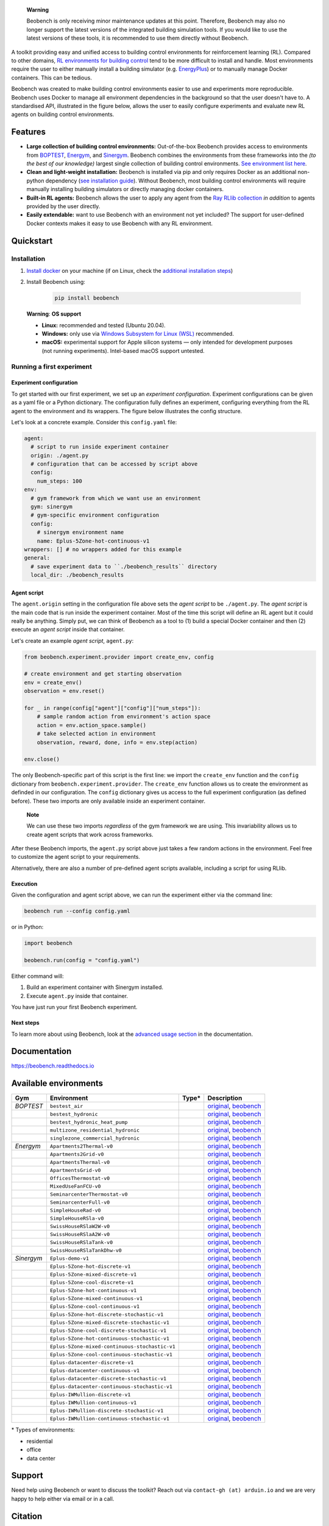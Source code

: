 .. raw:: html

   <p align="center">

.. image:: https://github.com/rdnfn/beobench/raw/0c520a7acd992fef2901c0b576fb948e061e2e1a/docs/_static/beobench_logo_v2_large.png
        :align: center
        :width: 400 px
        :alt: Beobench

.. raw:: html

   </p>


..


    **Warning**

    Beobench is only receiving minor maintenance updates at this point. Therefore, Beobench may also no longer support the latest versions of the integrated building simulation tools. If you would like to use the latest versions of these tools, it is recommended to use them directly without Beobench.




.. start-in-sphinx-docs

.. image:: https://img.shields.io/pypi/v/beobench.svg
        :target: https://pypi.python.org/pypi/beobench

.. image:: https://readthedocs.org/projects/beobench/badge/?version=latest
        :target: https://beobench.readthedocs.io/en/latest/?version=latest
        :alt: Documentation Status

.. image:: https://img.shields.io/badge/License-MIT-blue.svg
        :target: https://opensource.org/licenses/MIT
        :alt: License



A toolkit providing easy and unified access to building control environments for reinforcement learning (RL). Compared to other domains, `RL environments for building control <https://github.com/rdnfn/rl-building-control#environments>`_ tend to be more difficult to install and handle. Most environments require the user to either manually install a building simulator (e.g. `EnergyPlus <https://github.com/NREL/EnergyPlus>`_) or to manually manage Docker containers. This can be tedious.

Beobench was created to make building control environments easier to use and experiments more reproducible. Beobench uses Docker to manage all environment dependencies in the background so that the user doesn't have to. A standardised API, illustrated in the figure below, allows the user to easily configure experiments and evaluate new RL agents on building control environments.

.. raw:: html

   <p align="center">

.. image:: https://github.com/rdnfn/beobench/raw/0c520a7acd992fef2901c0b576fb948e061e2e1a/docs/_static/beobench_architecture_horizontal_v1.png
        :align: center
        :width: 550 px
        :alt: Beobench

.. raw:: html

   </p>


Features
========

- **Large collection of building control environments:** Out-of-the-box Beobench provides access to environments from `BOPTEST <https://github.com/ibpsa/project1-boptest>`_, `Energym <https://github.com/bsl546/energym>`_, and `Sinergym <https://github.com/jajimer/sinergym>`_. Beobench combines the environments from these frameworks into the *(to the best of our knowledge)* largest single collection of building control environments. `See environment list here <https://beobench.readthedocs.io/en/latest/envs.html>`_.
- **Clean and light-weight installation:** Beobench is installed via pip and only requires Docker as an additional non-python dependency (`see installation guide <https://beobench.readthedocs.io/en/latest/guides/installation.html>`_). Without Beobench, most building control environments will require manually installing building simulators or directly managing docker containers.
- **Built-in RL agents:** Beobench allows the user to apply any agent from the `Ray RLlib collection <https://github.com/ray-project/ray/tree/master/rllib>`_ *in addition* to agents provided by the user directly.
- **Easily extendable:** want to use Beobench with an environment not yet included? The support for user-defined Docker contexts makes it easy to use Beobench with any RL environment.

.. end-in-sphinx-docs


.. _sec_quickstart:

Quickstart
==========

.. start-qs-sec1

.. _sec_installation:

Installation
------------

1. `Install docker <https://docs.docker.com/get-docker/>`_ on your machine (if on Linux, check the `additional installation steps <https://beobench.readthedocs.io/en/latest/guides/installation_linux.html>`_)
2. Install Beobench using:

        .. code-block:: console

                pip install beobench


.. end-qs-sec1

..

        **Warning**: **OS support**

        - **Linux:** recommended and tested (Ubuntu 20.04).
        - **Windows:** only use via `Windows Subsystem for Linux (WSL) <https://docs.microsoft.com/en-us/windows/wsl/install>`_ recommended.
        - **macOS:** experimental support for Apple silicon systems — only intended for development purposes (not running experiments). Intel-based macOS support untested.

.. start-qs-sec2

Running a first experiment
--------------------------

Experiment configuration
^^^^^^^^^^^^^^^^^^^^^^^^

To get started with our first experiment, we set up an *experiment configuration*.
Experiment configurations
can be given as a yaml file or a Python dictionary. The configuration
fully defines an experiment, configuring everything
from the RL agent to the environment and its wrappers. The figure below illustrates the config structure.

.. raw:: html

   <p align="center">

.. image:: https://github.com/rdnfn/beobench/raw/2cf961a8135b25c9a66e70d67eea9890ce0b878a/docs/_static/beobench_config_v1.png
        :align: center
        :width: 350 px
        :alt: Beobench

.. raw:: html

   </p>


Let's look at a concrete example. Consider this ``config.yaml`` file:


.. code-block:: yaml

  agent:
    # script to run inside experiment container
    origin: ./agent.py
    # configuration that can be accessed by script above
    config:
      num_steps: 100
  env:
    # gym framework from which we want use an environment
    gym: sinergym
    # gym-specific environment configuration
    config:
      # sinergym environment name
      name: Eplus-5Zone-hot-continuous-v1
  wrappers: [] # no wrappers added for this example
  general:
    # save experiment data to ``./beobench_results`` directory
    local_dir: ./beobench_results


Agent script
^^^^^^^^^^^^

The ``agent.origin`` setting in the configuration file above sets the *agent script* to be ``./agent.py``. The *agent script* is the main code that is run inside the experiment container. Most of the time this script will define an RL agent but it could really be anything. Simply put, we can think of Beobench as a tool to (1) build a special Docker container and then (2) execute an *agent script* inside that container.

Let's create an example *agent script*, ``agent.py``:

.. code-block:: python

  from beobench.experiment.provider import create_env, config

  # create environment and get starting observation
  env = create_env()
  observation = env.reset()

  for _ in range(config["agent"]["config"]["num_steps"]):
      # sample random action from environment's action space
      action = env.action_space.sample()
      # take selected action in environment
      observation, reward, done, info = env.step(action)

  env.close()

The only Beobench-specific part of this script is the first line:
we import the ``create_env`` function and the ``config`` dictionary from ``beobench.experiment.provider``.
The ``create_env`` function allows us to create the environment
as definded in our configuration.
The ``config``
dictionary gives us access to the full experiment configuration
(as defined before). These two imports are only available inside an experiment container.

.. end-qs-sec2

..

        **Note**

        We can use these two imports *regardless* of the gym framework we are using. This invariability allows us to create agent scripts that work across frameworks.

.. start-qs-sec3

After these Beobench imports, the ``agent.py`` script above just takes a few random actions in the environment. Feel free to customize the agent script to your requirements.

Alternatively, there are also a number of pre-defined agent scripts available, including a script for using RLlib.

Execution
^^^^^^^^^

.. end-qs-sec3

Given the configuration and agent script above, we can run the experiment either via the command line:

.. code-block:: console

        beobench run --config config.yaml

or in Python:

.. code-block:: python

        import beobench

        beobench.run(config = "config.yaml")

.. start-qs-sec4

Either command will:

1. Build an experiment container with Sinergym installed.
2. Execute ``agent.py`` inside that container.

You have just run your first Beobench experiment.


Next steps
^^^^^^^^^^

To learn more about using Beobench, look at the `advanced usage section <https://beobench.readthedocs.io/en/latest/advanced_usage.html>`_ in the documentation.

.. end-qs-sec4

Documentation
=============
https://beobench.readthedocs.io


.. _sec_envs:

Available environments
======================

.. csv-table::
        :header-rows: 1
        :widths: auto

        Gym,Environment,Type*,Description
        *BOPTEST*,``bestest_air``,.. image:: https://raw.githubusercontent.com/tabler/tabler-icons/master/icons/home.svg,"`original <https://htmlpreview.github.io/?https://github.com/ibpsa/project1-boptest/blob/master/testcases/bestest_air/doc/index.html>`_, `beobench <https://beobench.readthedocs.io/en/latest/envs.html#id1>`_"
        ,``bestest_hydronic``,.. image:: https://raw.githubusercontent.com/tabler/tabler-icons/master/icons/home.svg,"`original <https://htmlpreview.github.io/?https://github.com/ibpsa/project1-boptest/blob/master/testcases/bestest_hydronic/doc/index.html>`_, `beobench <https://beobench.readthedocs.io/en/latest/envs.html#id1>`_"
        ,``bestest_hydronic_heat_pump``,.. image:: https://raw.githubusercontent.com/tabler/tabler-icons/master/icons/home.svg,"`original <https://htmlpreview.github.io/?https://github.com/ibpsa/project1-boptest/blob/master/testcases/bestest_hydronic_heat_pump/doc/index.html>`_, `beobench <https://beobench.readthedocs.io/en/latest/envs.html#id1>`_"
        ,``multizone_residential_hydronic``,.. image:: https://raw.githubusercontent.com/tabler/tabler-icons/master/icons/home.svg,"`original <https://htmlpreview.github.io/?https://github.com/ibpsa/project1-boptest/blob/master/testcases/multizone_residential_hydronic/doc/MultiZoneResidentialHydronic.html>`_, `beobench <https://beobench.readthedocs.io/en/latest/envs.html#id1>`_"
        ,``singlezone_commercial_hydronic``,.. image:: https://raw.githubusercontent.com/tabler/tabler-icons/master/icons/building-skyscraper.svg,"`original <https://htmlpreview.github.io/?https://github.com/ibpsa/project1-boptest/blob/master/testcases/singlezone_commercial_hydronic/doc/index.html>`_, `beobench <https://beobench.readthedocs.io/en/latest/envs.html#id1>`_"
        *Energym*,``Apartments2Thermal-v0``,.. image:: https://raw.githubusercontent.com/tabler/tabler-icons/master/icons/home.svg,"`original <https://bsl546.github.io/energym-pages/sources/ap2t.html>`_, `beobench <https://beobench.readthedocs.io/en/latest/envs.html#id7>`_"
        ,``Apartments2Grid-v0``,.. image:: https://raw.githubusercontent.com/tabler/tabler-icons/master/icons/home.svg,"`original <https://bsl546.github.io/energym-pages/sources/ap2g.html>`_, `beobench <https://beobench.readthedocs.io/en/latest/envs.html#id7>`_"
        ,``ApartmentsThermal-v0``,.. image:: https://raw.githubusercontent.com/tabler/tabler-icons/master/icons/home.svg,"`original <https://bsl546.github.io/energym-pages/sources/apt.html>`_, `beobench <https://beobench.readthedocs.io/en/latest/envs.html#id7>`_"
        ,``ApartmentsGrid-v0``,.. image:: https://raw.githubusercontent.com/tabler/tabler-icons/master/icons/home.svg,"`original <https://bsl546.github.io/energym-pages/sources/apg.html>`_, `beobench <https://beobench.readthedocs.io/en/latest/envs.html#id7>`_"
        ,``OfficesThermostat-v0``,.. image:: https://raw.githubusercontent.com/tabler/tabler-icons/master/icons/building-skyscraper.svg,"`original <https://bsl546.github.io/energym-pages/sources/offices.html>`_, `beobench <https://beobench.readthedocs.io/en/latest/envs.html#id7>`_"
        ,``MixedUseFanFCU-v0``,.. image:: https://raw.githubusercontent.com/tabler/tabler-icons/master/icons/building-skyscraper.svg,"`original <https://bsl546.github.io/energym-pages/sources/mixeduse.html>`_, `beobench <https://beobench.readthedocs.io/en/latest/envs.html#id7>`_"
        ,``SeminarcenterThermostat-v0``,.. image:: https://raw.githubusercontent.com/tabler/tabler-icons/master/icons/building-skyscraper.svg,"`original <https://bsl546.github.io/energym-pages/sources/seminart.html>`_, `beobench <https://beobench.readthedocs.io/en/latest/envs.html#id7>`_"
        ,``SeminarcenterFull-v0``,.. image:: https://raw.githubusercontent.com/tabler/tabler-icons/master/icons/building-skyscraper.svg,"`original <https://bsl546.github.io/energym-pages/sources/seminarf.html>`_, `beobench <https://beobench.readthedocs.io/en/latest/envs.html#id7>`_"
        ,``SimpleHouseRad-v0``,.. image:: https://raw.githubusercontent.com/tabler/tabler-icons/master/icons/home.svg,"`original <https://bsl546.github.io/energym-pages/sources/houserad.html>`_, `beobench <https://beobench.readthedocs.io/en/latest/envs.html#id7>`_"
        ,``SimpleHouseRSla-v0``,.. image:: https://raw.githubusercontent.com/tabler/tabler-icons/master/icons/home.svg,"`original <https://bsl546.github.io/energym-pages/sources/houseslab.html>`_, `beobench <https://beobench.readthedocs.io/en/latest/envs.html#id7>`_"
        ,``SwissHouseRSlaW2W-v0``,.. image:: https://raw.githubusercontent.com/tabler/tabler-icons/master/icons/home.svg,"`original <https://bsl546.github.io/energym-pages/sources/swiss.html>`_, `beobench <https://beobench.readthedocs.io/en/latest/envs.html#id7>`_"
        ,``SwissHouseRSlaA2W-v0``,.. image:: https://raw.githubusercontent.com/tabler/tabler-icons/master/icons/home.svg,"`original <https://bsl546.github.io/energym-pages/sources/swiss.html>`_, `beobench <https://beobench.readthedocs.io/en/latest/envs.html#id7>`_"
        ,``SwissHouseRSlaTank-v0``,.. image:: https://raw.githubusercontent.com/tabler/tabler-icons/master/icons/home.svg,"`original <https://bsl546.github.io/energym-pages/sources/swiss2.html>`_, `beobench <https://beobench.readthedocs.io/en/latest/envs.html#id7>`_"
        ,``SwissHouseRSlaTankDhw-v0``,.. image:: https://raw.githubusercontent.com/tabler/tabler-icons/master/icons/home.svg,"`original <https://bsl546.github.io/energym-pages/sources/swiss2.html>`_, `beobench <https://beobench.readthedocs.io/en/latest/envs.html#id7>`_"
        *Sinergym*,``Eplus-demo-v1``,.. image:: https://raw.githubusercontent.com/tabler/tabler-icons/master/icons/home.svg,"`original <https://jajimer.github.io/sinergym/compilation/html/pages/environments.html>`_, `beobench <https://beobench.readthedocs.io/en/latest/envs.html#id25>`_"
        ,``Eplus-5Zone-hot-discrete-v1``,.. image:: https://raw.githubusercontent.com/tabler/tabler-icons/master/icons/home.svg,"`original <https://jajimer.github.io/sinergym/compilation/html/pages/environments.html>`_, `beobench <https://beobench.readthedocs.io/en/latest/envs.html#id25>`_"
        ,``Eplus-5Zone-mixed-discrete-v1``,.. image:: https://raw.githubusercontent.com/tabler/tabler-icons/master/icons/home.svg,"`original <https://jajimer.github.io/sinergym/compilation/html/pages/environments.html>`_, `beobench <https://beobench.readthedocs.io/en/latest/envs.html#id25>`_"
        ,``Eplus-5Zone-cool-discrete-v1``,.. image:: https://raw.githubusercontent.com/tabler/tabler-icons/master/icons/home.svg,"`original <https://jajimer.github.io/sinergym/compilation/html/pages/environments.html>`_, `beobench <https://beobench.readthedocs.io/en/latest/envs.html#id25>`_"
        ,``Eplus-5Zone-hot-continuous-v1``,.. image:: https://raw.githubusercontent.com/tabler/tabler-icons/master/icons/home.svg,"`original <https://jajimer.github.io/sinergym/compilation/html/pages/environments.html>`_, `beobench <https://beobench.readthedocs.io/en/latest/envs.html#id25>`_"
        ,``Eplus-5Zone-mixed-continuous-v1``,.. image:: https://raw.githubusercontent.com/tabler/tabler-icons/master/icons/home.svg,"`original <https://jajimer.github.io/sinergym/compilation/html/pages/environments.html>`_, `beobench <https://beobench.readthedocs.io/en/latest/envs.html#id25>`_"
        ,``Eplus-5Zone-cool-continuous-v1``,.. image:: https://raw.githubusercontent.com/tabler/tabler-icons/master/icons/home.svg,"`original <https://jajimer.github.io/sinergym/compilation/html/pages/environments.html>`_, `beobench <https://beobench.readthedocs.io/en/latest/envs.html#id25>`_"
        ,``Eplus-5Zone-hot-discrete-stochastic-v1``,.. image:: https://raw.githubusercontent.com/tabler/tabler-icons/master/icons/home.svg,"`original <https://jajimer.github.io/sinergym/compilation/html/pages/environments.html>`_, `beobench <https://beobench.readthedocs.io/en/latest/envs.html#id25>`_"
        ,``Eplus-5Zone-mixed-discrete-stochastic-v1``,.. image:: https://raw.githubusercontent.com/tabler/tabler-icons/master/icons/home.svg,"`original <https://jajimer.github.io/sinergym/compilation/html/pages/environments.html>`_, `beobench <https://beobench.readthedocs.io/en/latest/envs.html#id25>`_"
        ,``Eplus-5Zone-cool-discrete-stochastic-v1``,.. image:: https://raw.githubusercontent.com/tabler/tabler-icons/master/icons/home.svg,"`original <https://jajimer.github.io/sinergym/compilation/html/pages/environments.html>`_, `beobench <https://beobench.readthedocs.io/en/latest/envs.html#id25>`_"
        ,``Eplus-5Zone-hot-continuous-stochastic-v1``,.. image:: https://raw.githubusercontent.com/tabler/tabler-icons/master/icons/home.svg,"`original <https://jajimer.github.io/sinergym/compilation/html/pages/environments.html>`_, `beobench <https://beobench.readthedocs.io/en/latest/envs.html#id25>`_"
        ,``Eplus-5Zone-mixed-continuous-stochastic-v1``,.. image:: https://raw.githubusercontent.com/tabler/tabler-icons/master/icons/home.svg,"`original <https://jajimer.github.io/sinergym/compilation/html/pages/environments.html>`_, `beobench <https://beobench.readthedocs.io/en/latest/envs.html#id25>`_"
        ,``Eplus-5Zone-cool-continuous-stochastic-v1``,.. image:: https://raw.githubusercontent.com/tabler/tabler-icons/master/icons/home.svg,"`original <https://jajimer.github.io/sinergym/compilation/html/pages/environments.html>`_, `beobench <https://beobench.readthedocs.io/en/latest/envs.html#id25>`_"
        ,``Eplus-datacenter-discrete-v1``,.. image:: https://raw.githubusercontent.com/tabler/tabler-icons/master/icons/building-factory.svg,"`original <https://jajimer.github.io/sinergym/compilation/html/pages/environments.html>`_, `beobench <https://beobench.readthedocs.io/en/latest/envs.html#id25>`_"
        ,``Eplus-datacenter-continuous-v1``,.. image:: https://raw.githubusercontent.com/tabler/tabler-icons/master/icons/building-factory.svg,"`original <https://jajimer.github.io/sinergym/compilation/html/pages/environments.html>`_, `beobench <https://beobench.readthedocs.io/en/latest/envs.html#id25>`_"
        ,``Eplus-datacenter-discrete-stochastic-v1``,.. image:: https://raw.githubusercontent.com/tabler/tabler-icons/master/icons/building-factory.svg,"`original <https://jajimer.github.io/sinergym/compilation/html/pages/environments.html>`_, `beobench <https://beobench.readthedocs.io/en/latest/envs.html#id25>`_"
        ,``Eplus-datacenter-continuous-stochastic-v1``,.. image:: https://raw.githubusercontent.com/tabler/tabler-icons/master/icons/building-factory.svg,"`original <https://jajimer.github.io/sinergym/compilation/html/pages/environments.html>`_, `beobench <https://beobench.readthedocs.io/en/latest/envs.html#id25>`_"
        ,``Eplus-IWMullion-discrete-v1``,.. image:: https://raw.githubusercontent.com/tabler/tabler-icons/master/icons/building-skyscraper.svg,"`original <https://jajimer.github.io/sinergym/compilation/html/pages/environments.html>`_, `beobench <https://beobench.readthedocs.io/en/latest/envs.html#id25>`_"
        ,``Eplus-IWMullion-continuous-v1``,.. image:: https://raw.githubusercontent.com/tabler/tabler-icons/master/icons/building-skyscraper.svg,"`original <https://jajimer.github.io/sinergym/compilation/html/pages/environments.html>`_, `beobench <https://beobench.readthedocs.io/en/latest/envs.html#id25>`_"
        ,``Eplus-IWMullion-discrete-stochastic-v1``,.. image:: https://raw.githubusercontent.com/tabler/tabler-icons/master/icons/building-skyscraper.svg,"`original <https://jajimer.github.io/sinergym/compilation/html/pages/environments.html>`_, `beobench <https://beobench.readthedocs.io/en/latest/envs.html#id25>`_"
        ,``Eplus-IWMullion-continuous-stochastic-v1``,.. image:: https://raw.githubusercontent.com/tabler/tabler-icons/master/icons/building-skyscraper.svg,"`original <https://jajimer.github.io/sinergym/compilation/html/pages/environments.html>`_, `beobench <https://beobench.readthedocs.io/en/latest/envs.html#id25>`_"

\* Types of environments:

* residential |home|
* office |office|
* data center |industry|

.. |office| image:: https://raw.githubusercontent.com/tabler/tabler-icons/master/icons/building-skyscraper.svg
.. |home| image:: https://raw.githubusercontent.com/tabler/tabler-icons/master/icons/home.svg
.. |industry| image:: https://raw.githubusercontent.com/tabler/tabler-icons/master/icons/building-factory.svg


Support
=======

Need help using Beobench or want to discuss the toolkit? Reach out via ``contact-gh (at) arduin.io`` and we are very happy to help either via email or in a call.


Citation
========

If you find Beobench helpful in your work, please consider citing the `accompanying paper <https://dl.acm.org/doi/10.1145/3538637.3538866>`_:

.. code-block::

        @inproceedings{10.1145/3538637.3538866,
        author = {Findeis, Arduin and Kazhamiaka, Fiodar and Jeen, Scott and Keshav, Srinivasan},
        title = {Beobench: A Toolkit for Unified Access to Building Simulations for Reinforcement Learning},
        year = {2022},
        isbn = {9781450393973},
        publisher = {Association for Computing Machinery},
        address = {New York, NY, USA},
        url = {https://doi.org/10.1145/3538637.3538866},
        doi = {10.1145/3538637.3538866},
        booktitle = {Proceedings of the Thirteenth ACM International Conference on Future Energy Systems},
        pages = {374–382},
        numpages = {9},
        keywords = {reinforcement learning, building energy optimisation, building simulation, building control},
        location = {Virtual Event},
        series = {e-Energy '22}
        }

License
=======
MIT license, see `credits and license page in docs <https://beobench.readthedocs.io/en/latest/credits.html>`_ for more detailed information.


